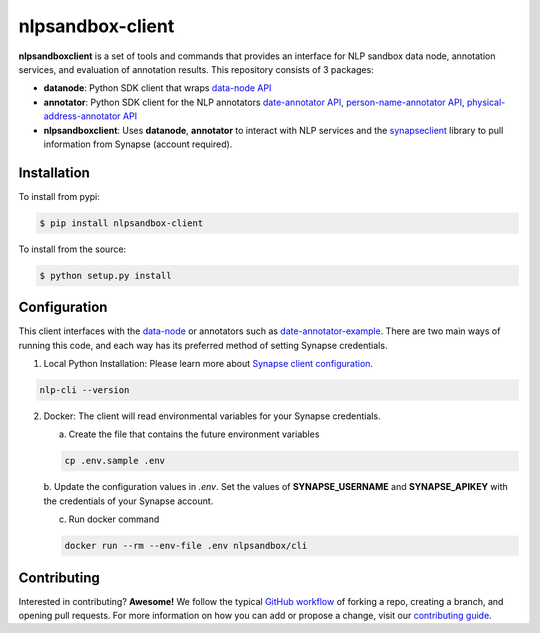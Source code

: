 *****************
nlpsandbox-client
*****************

**nlpsandboxclient** is a set of tools and commands that provides an interface
for NLP sandbox data node, annotation services, and evaluation of annotation results.
This repository consists of 3 packages:

- **datanode**: Python SDK client that wraps `data-node API`_
- **annotator**: Python SDK client for the NLP annotators `date-annotator API`_, `person-name-annotator API`_, `physical-address-annotator API`_
- **nlpsandboxclient**: Uses **datanode**, **annotator** to interact with NLP services and the synapseclient_ library to pull information from Synapse (account required).

.. _Synapse: https://www.synapse.org/
.. _synapseclient: https://python-docs.synapse.org/build/html/index.html
.. _data-node API: https://nlpsandbox.github.io/nlpsandbox-schemas/data-node/latest/openapi.json
.. _date-annotator API: https://nlpsandbox.github.io/nlpsandbox-schemas/date-annotator/latest/openapi.json
.. _person-name-annotator API: https://nlpsandbox.github.io/nlpsandbox-schemas/person-name-annotator/latest/openapi.json
.. _physical-address-annotator API: https://nlpsandbox.github.io/nlpsandbox-schemas/physical-address-annotator/latest/openapi.json

Installation
============
To install from pypi:

.. code:: console

    $ pip install nlpsandbox-client

To install from the source:

.. code:: console

    $ python setup.py install

Configuration
=============
This client interfaces with the data-node_ or annotators such as date-annotator-example_.
There are two main ways of running this code, and each way has its preferred method
of setting Synapse credentials.

(1) Local Python Installation: Please learn more about `Synapse client configuration`_.

.. code:: console

    nlp-cli --version

(2) Docker: The client will read environmental variables for your Synapse credentials.

    a. Create the file that contains the future environment variables

    .. code:: console

        cp .env.sample .env

    b. Update the configuration values in *.env*. Set the values of **SYNAPSE_USERNAME**
    and **SYNAPSE_APIKEY** with the credentials of your Synapse account.

    c. Run docker command

    .. code:: console

        docker run --rm --env-file .env nlpsandbox/cli

.. _data-node: https://github.com/nlpsandbox/data-node
.. _date-annotator-example: https://github.com/nlpsandbox/date-annotator-example
.. _Synapse client configuration: https://docs.synapse.org/articles/client_configuration.html

Contributing
============
Interested in contributing? **Awesome!** We follow the typical `GitHub workflow`_
of forking a repo, creating a branch, and opening pull requests.  For more
information on how you can add or propose a change, visit our `contributing guide`_.

.. _Github workflow: https://guides.github.com/introduction/flow/
.. _contributing guide: https://github.com/nlpsandbox/nlpsandbox-client/blob/develop/CONTRIBUTING.md
